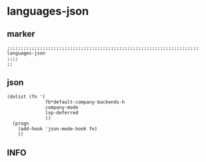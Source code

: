 * languages-json
** marker
#+begin_src elisp
  ;;;;;;;;;;;;;;;;;;;;;;;;;;;;;;;;;;;;;;;;;;;;;;;;;;;;;;;;;;;;;;;;;;;;;;;;;;;;;;;;;;;;;;;;;;;;;;;;;;;;; languages-json
  ;;;;
  ;;
#+end_src
** json
#+begin_src elisp
  (dolist (fn '(
                fb*default-company-backends-h
                company-mode
                lsp-deferred
                ))
    (progn
      (add-hook 'json-mode-hook fn)
      ))
#+end_src
** INFO
